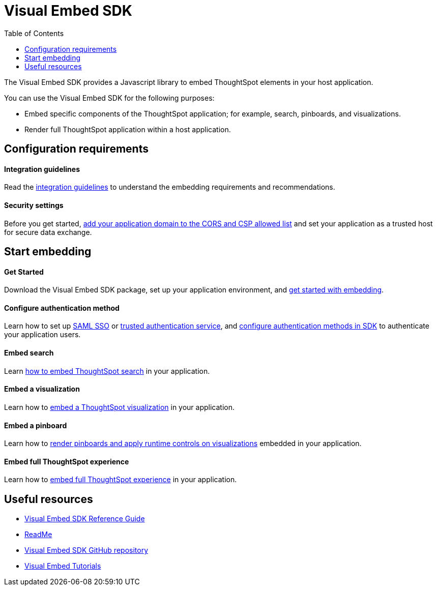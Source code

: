 = Visual Embed SDK
:toc: true

:page-title: What is Visual Embed SDK
:page-pageid: visual-embed-sdk
:page-description: What is Visual Embed SDK

The Visual Embed SDK provides a Javascript library to embed ThoughtSpot elements in your host application.

You can use the Visual Embed SDK for the following purposes:

* Embed specific components of the ThoughtSpot application; for example, search, pinboards, and visualizations.
* Render full ThoughtSpot application within a host application.

== Configuration requirements

[div boxDiv boxFullWidth]
--
+++ <h4> Integration guidelines </h4>+++

Read the xref:integration-overview.adoc[integration guidelines] to understand the embedding requirements and recommendations.

--

[div boxDiv boxFullWidth]
--
+++<h4>Security settings </h4> +++

Before you get started, xref:security-settings.adoc[add your application domain to the CORS and CSP allowed list] and set your application as a trusted host for secure data exchange.
--

== Start embedding

[div boxDiv boxFullWidth]
--
+++<h4>Get Started</h4>+++

Download the Visual Embed SDK package, set up your application environment, and xref:getting-started.adoc[get started with embedding].
--

[div boxDiv boxFullWidth]
--
+++<h4>Configure authentication method</h4>+++

Learn how to set up xref:configure-saml.adoc[SAML SSO] or xref:trusted-authentication.adoc[trusted authentication service], and xref:embed-authentication.adoc[configure authentication methods in SDK] to authenticate your  application users. 

--

[div boxDiv boxFullWidth]
--
+++<h4>Embed search</h4>+++

Learn xref:embed-search.adoc[how to embed ThoughtSpot search] in your application. 
--

[div boxDiv boxFullWidth]
--
+++<h4>Embed a visualization</h4>+++

Learn how to xref:embed-a-viz.adoc[embed a ThoughtSpot visualization] in your application.

--

[div boxDiv boxFullWidth]
--
+++<h4>Embed a pinboard</h4>+++

Learn how to xref:embed-a-pinboard.adoc[render pinboards and apply runtime controls on visualizations] embedded in your application.
--

[div boxDiv boxFullWidth]
--
+++<h4>Embed full ThoughtSpot experience</h4>+++

Learn how to xref:full-embed.adoc[embed full ThoughtSpot experience] in your application.

--
////
== Authentication
You can use any of the following authentication services for authenticating application users who want to access the embedded content.

Authentication with session REST API::
In this method, you can send a POST request to the `/tspublic/v1/session/login` API to allow a user to log in to Thoughtspot.

[WARNING]
This authentication method is intended to be used in initial development and testing phases. Do not use this authentication method in a production environment.

No Authentication::
This would require the user to be _already logged into ThoughtSpot_, before interacting with the client application.

[WARNING]
Do not use this authentication method in a production environment.

SAML SSO::
This method requires you to set up SAML SSO support on the ThoughtSpot admin console.
+

For more information, see xref:configure-saml.adoc[SAML SSO].

Trusted authentication service::
This method requires you to enable token-based trusted authentication service.
In this authentication method, ThoughtSpot provides your client application service with a token that allows it to authenticate on behalf of users.
+
For more information, see xref:trusted-authentication.adoc[Trusted Authentication].

////

== Useful resources

[div boxDiv boxFullWidth]
--
* link:{{visualEmbedSDKPrefix}}/modules.html[Visual Embed SDK Reference Guide, window=_blank] 
* link:https://github.com/thoughtspot/visual-embed-sdk#readme[ReadMe, window=_blank]
* link:https://github.com/thoughtspot/visual-embed-sdk[Visual Embed SDK GitHub repository, window=_blank]
* link:https://developers.thoughtspot.com/guides[Visual Embed Tutorials]
--
